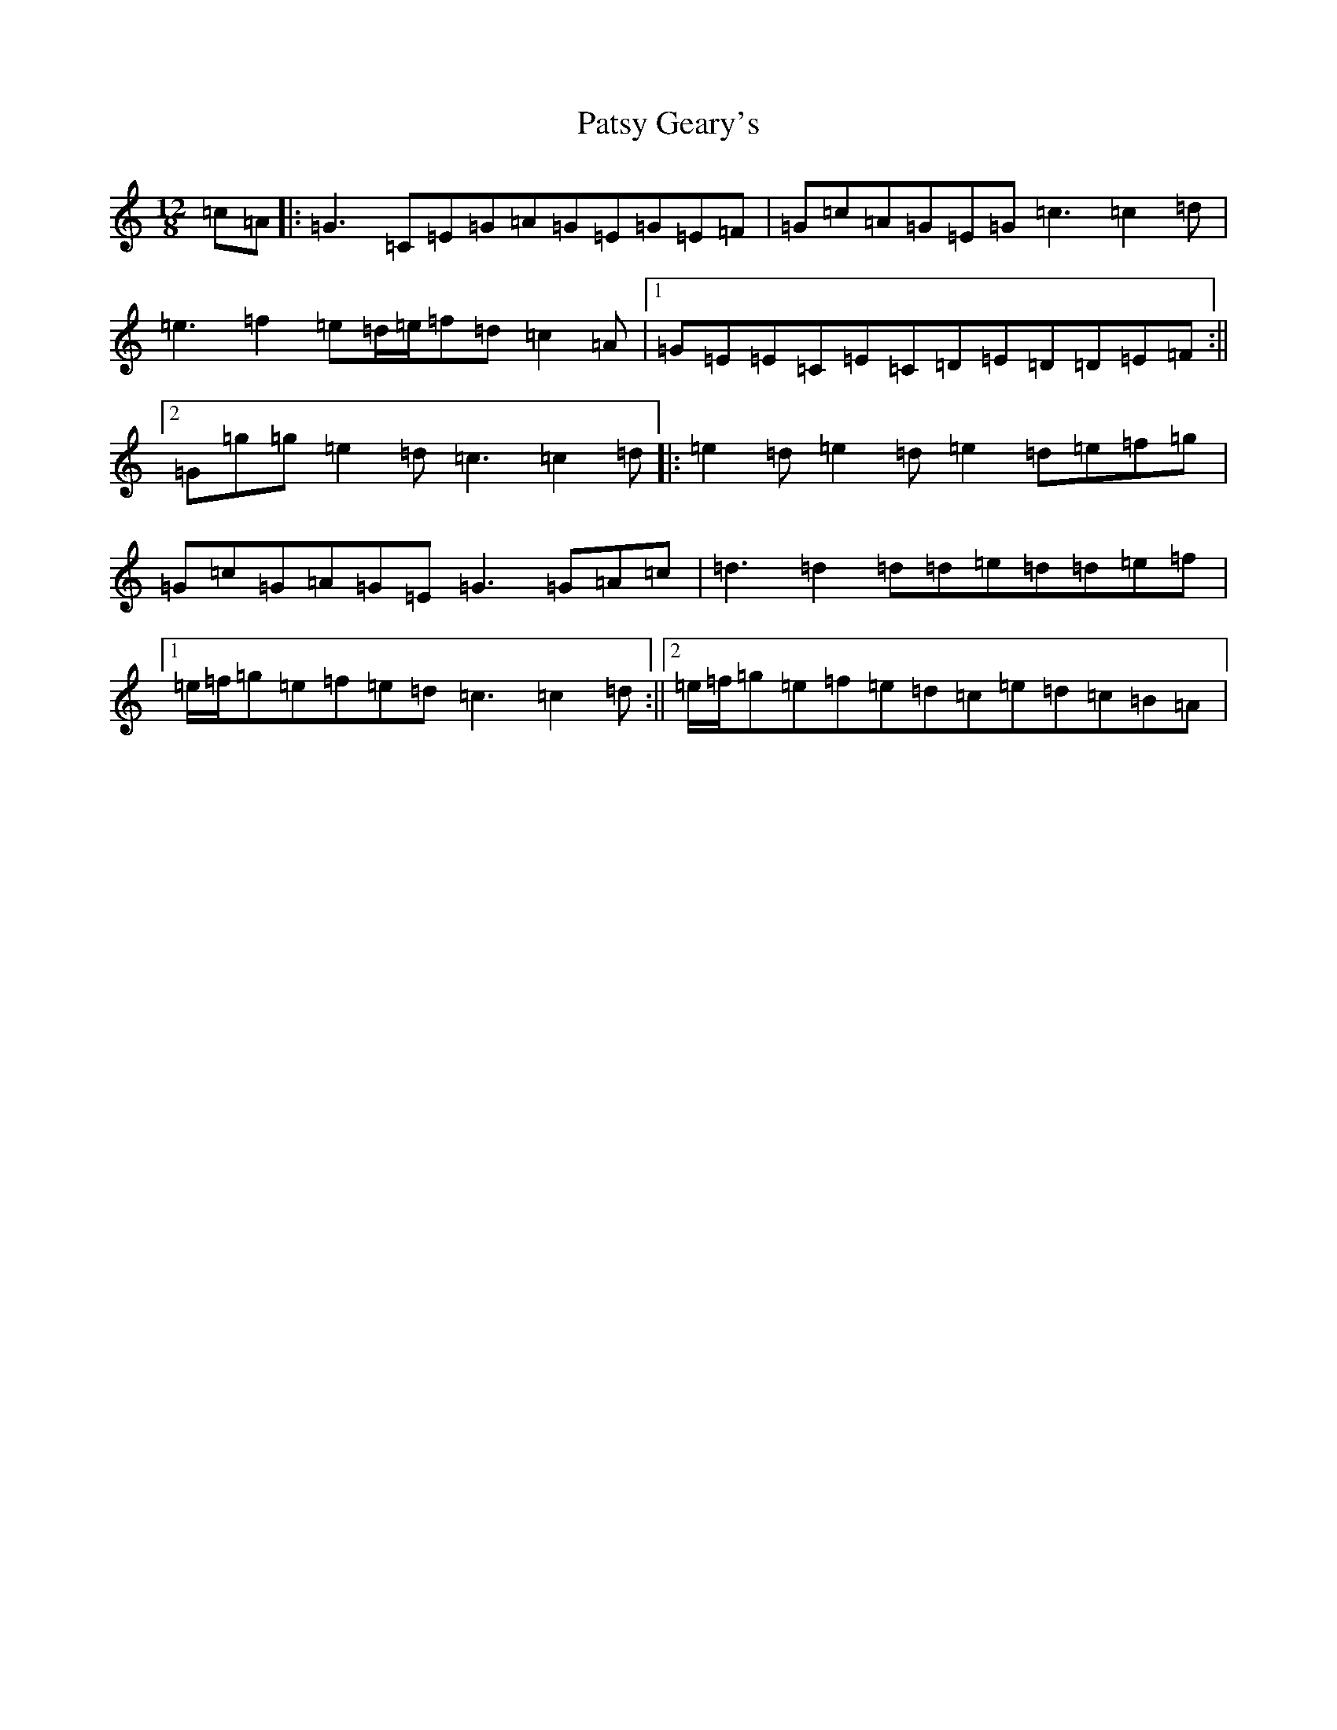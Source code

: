 X: 14093
T: Patsy Geary's
S: https://thesession.org/tunes/325#setting2328
R: slide
M:12/8
L:1/8
K: C Major
=c=A|:=G3=C=E=G=A=G=E=G=E=F|=G=c=A=G=E=G=c3=c2=d|=e3=f2=e=d/2=e/2=f=d=c2=A|1=G=E=E=C=E=C=D=E=D=D=E=F:||2=G=g=g=e2=d=c3=c2=d|:=e2=d=e2=d=e2=d=e=f=g|=G=c=G=A=G=E=G3=G=A=c|=d3=d2=d=d=e=d=d=e=f|1=e/2=f/2=g=e=f=e=d=c3=c2=d:||2=e/2=f/2=g=e=f=e=d=c=e=d=c=B=A|